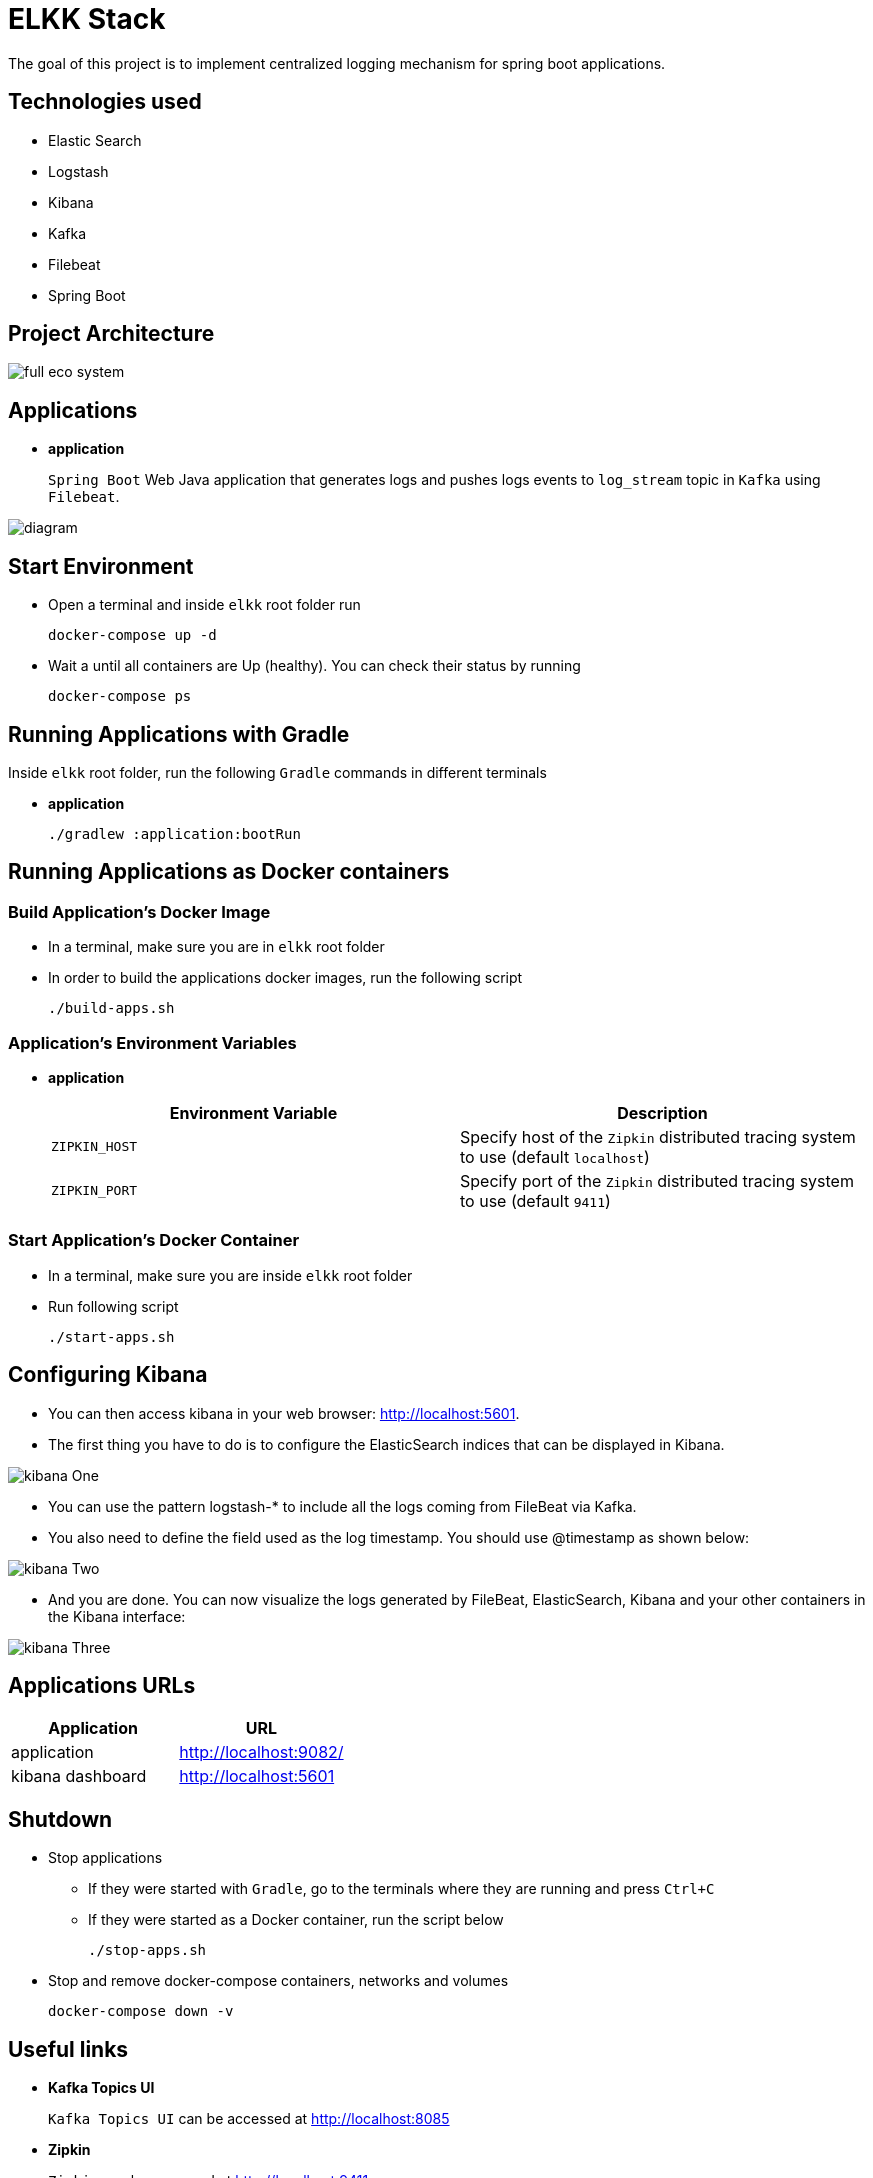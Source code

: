 = ELKK Stack

The goal of this project is to implement centralized logging mechanism for spring boot applications.

== Technologies used

* Elastic Search
* Logstash
* Kibana
* Kafka
* Filebeat
* Spring Boot

== Project Architecture

image::images/full_eco_system.png[]

== Applications

* *application*
+
`Spring Boot` Web Java application that generates logs and pushes logs events to `log_stream` topic in `Kafka` using `Filebeat`.

image::images/diagram.png[]

== Start Environment

* Open a terminal and inside `elkk` root folder run
+
[source]
----
docker-compose up -d
----

* Wait a until all containers are Up (healthy). You can check their status by running
+
[source]
----
docker-compose ps
----

== Running Applications with Gradle

Inside `elkk` root folder, run the following `Gradle` commands in different terminals

* *application*
+
[source]
----
./gradlew :application:bootRun
----

== Running Applications as Docker containers

=== Build Application's Docker Image

* In a terminal, make sure you are in `elkk` root folder

* In order to build the applications docker images, run the following script
+
[source]
----
./build-apps.sh
----

=== Application's Environment Variables

* *application*
+
|===
|Environment Variable | Description

|`ZIPKIN_HOST`
|Specify host of the `Zipkin` distributed tracing system to use (default `localhost`)

|`ZIPKIN_PORT`
|Specify port of the `Zipkin` distributed tracing system to use (default `9411`)

|===

=== Start Application's Docker Container

* In a terminal, make sure you are inside `elkk` root folder

* Run following script
+
[source]
----
./start-apps.sh
----

== Configuring Kibana

* You can then access kibana in your web browser: http://localhost:5601.

* The first thing you have to do is to configure the ElasticSearch indices that can be displayed in Kibana.

image::images/kibana_One.png[]

* You can use the pattern logstash-* to include all the logs coming from FileBeat via Kafka.

* You also need to define the field used as the log timestamp. You should use @timestamp as shown below:

image::images/kibana_Two.png[]

* And you are done. You can now visualize the logs generated by FileBeat, ElasticSearch, Kibana and your other containers in the Kibana interface:

image::images/kibana_Three.png[]


== Applications URLs

|===
|Application |URL

|application
|http://localhost:9082/

|kibana dashboard
|http://localhost:5601

|===

== Shutdown

* Stop applications
** If they were started with `Gradle`, go to the terminals where they are running and press `Ctrl+C`
** If they were started as a Docker container, run the script below
+
[source]
----
./stop-apps.sh
----

* Stop and remove docker-compose containers, networks and volumes
+
[source]
----
docker-compose down -v
----

== Useful links

* *Kafka Topics UI*
+
`Kafka Topics UI` can be accessed at http://localhost:8085

* *Zipkin*
+
`Zipkin` can be accessed at http://localhost:9411
+
The figure below shows an example of the complete flow a news passes through. It goes since `producer-api`, where the news is created, until `news-client`.
+

* *Kafka Manager*
+
`Kafka Manager` can be accessed at http://localhost:9000
+
The figure below shows the Kafka topics consumers. As we can see, the consumers are updated as the `lag` is `0`
+
image::images/kafka-manager-consumers.png[]
+
*Configuration*
+
- First, you must create a new cluster. Click on `Cluster` (dropdown button on the header) and then on `Add Cluster`
- Type the name of your cluster in `Cluster Name` field, for example: `MyZooCluster`
- Type `zookeeper:2181` in `Cluster Zookeeper Hosts` field
- Enable checkbox `Poll consumer information (Not recommended for large # of consumers if ZK is used for offsets tracking on older Kafka versions)`
- Click on `Save` button at the bottom of the page.

* *Elasticsearch REST API*
+
Check ES is up and running
+
[source]
----
curl http://localhost:9200
----
+
Check indexes in ES
+
[source]
----
curl http://localhost:9200/_cat/indices?v
----
+
Check _news_ index mapping
+
[source]
----
curl http://localhost:9200/news/_mapping
----
+
Simple search
+
[source]
----
curl http://localhost:9200/news/news/_search
----